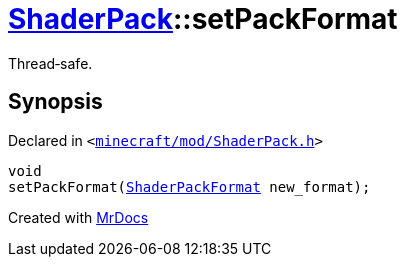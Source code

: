 [#ShaderPack-setPackFormat]
= xref:ShaderPack.adoc[ShaderPack]::setPackFormat
:relfileprefix: ../
:mrdocs:


Thread&hyphen;safe&period;



== Synopsis

Declared in `&lt;https://github.com/PrismLauncher/PrismLauncher/blob/develop/launcher/minecraft/mod/ShaderPack.h#L54[minecraft&sol;mod&sol;ShaderPack&period;h]&gt;`

[source,cpp,subs="verbatim,replacements,macros,-callouts"]
----
void
setPackFormat(xref:ShaderPackFormat.adoc[ShaderPackFormat] new&lowbar;format);
----



[.small]#Created with https://www.mrdocs.com[MrDocs]#
